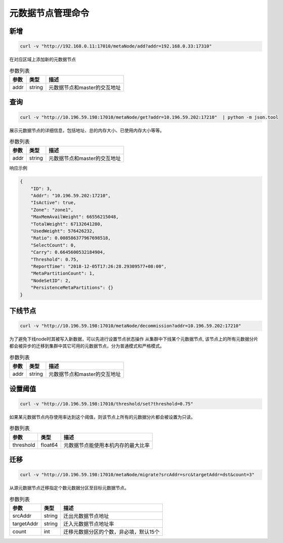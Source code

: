 元数据节点管理命令
=====================

新增
---------

.. code-block:: bash

   curl -v "http://192.168.0.11:17010/metaNode/add?addr=192.168.0.33:17310"


在对应区域上添加新的元数据节点

.. csv-table:: 参数列表
   :header: "参数", "类型", "描述"

   "addr", "string", "元数据节点和master的交互地址"


查询
-----

.. code-block:: bash

   curl -v "http://10.196.59.198:17010/metaNode/get?addr=10.196.59.202:17210"  | python -m json.tool


展示元数据节点的详细信息，包括地址、总的内存大小、已使用内存大小等等。

.. csv-table:: 参数列表
   :header: "参数", "类型", "描述"

   "addr", "string", "元数据节点和master的交互地址"

响应示例

.. code-block:: json

   {
       "ID": 3,
       "Addr": "10.196.59.202:17210",
       "IsActive": true,
       "Zone": "zone1",
       "MaxMemAvailWeight": 66556215048,
       "TotalWeight": 67132641280,
       "UsedWeight": 576426232,
       "Ratio": 0.008586377967698518,
       "SelectCount": 0,
       "Carry": 0.6645600532184904,
       "Threshold": 0.75,
       "ReportTime": "2018-12-05T17:26:28.29309577+08:00",
       "MetaPartitionCount": 1,
       "NodeSetID": 2,
       "PersistenceMetaPartitions": {}
   }


下线节点
--------

.. code-block:: bash

  curl -v "http://10.196.59.198:17010/metaNode/decommission?addr=10.196.59.202:17210" 

为了避免下线node时其被写入新数据，可以先进行设置节点状态操作
从集群中下线某个元数据节点, 该节点上的所有元数据分片都会被异步的迁移到集群中其它可用的元数据节点，分为普通模式和严格模式。

.. csv-table:: 参数列表
   :header: "参数", "类型", "描述"

   "addr", "string", "元数据节点和master的交互地址"


设置阈值
---------

.. code-block:: bash

   curl -v "http://10.196.59.198:17010/threshold/set?threshold=0.75"


如果某元数据节点内存使用率达到这个阈值，则该节点上所有的元数据分片都会被设置为只读。

.. csv-table:: 参数列表
   :header: "参数", "类型", "描述"
   
   "threshold", "float64", "元数据节点能使用本机内存的最大比率"


迁移
---------

.. code-block:: bash

   curl -v "http://10.196.59.198:17010/metaNode/migrate?srcAddr=src&targetAddr=dst&count=3"


从源元数据节点迁移指定个数元数据分区至目标元数据节点。

.. csv-table:: 参数列表
   :header: "参数", "类型", "描述"
   
   "srcAddr", "string", "迁出元数据节点地址"
   "targetAddr", "string", "迁入元数据节点地址率"
   "count", "int", "迁移元数据分区的个数，非必填，默认15个"